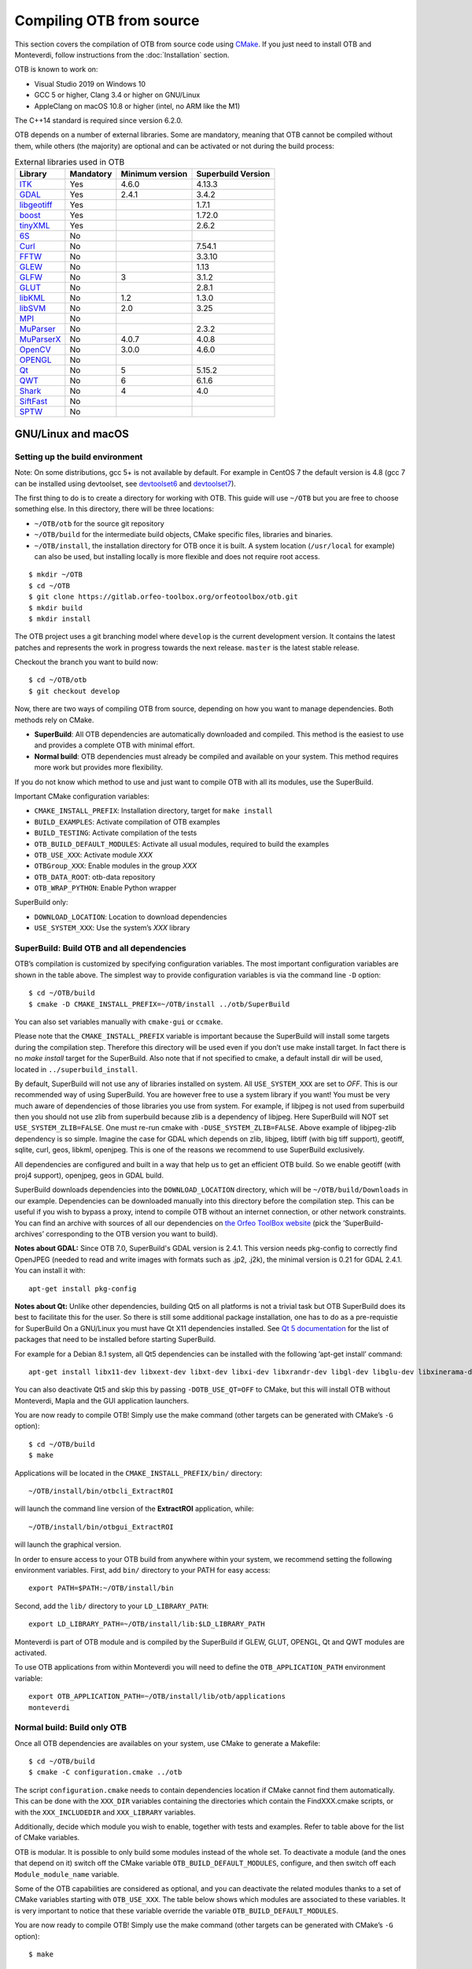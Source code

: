 .. _compilingfromsource:

Compiling OTB from source
=========================

This section covers the compilation of OTB from source code using `CMake
<http://www.cmake.org>`_. If you just need to install OTB and Monteverdi, follow
instructions from the :doc:`Installation` section.

OTB is known to work on:

* Visual Studio 2019 on Windows 10

* GCC 5 or higher, Clang 3.4 or higher on GNU/Linux

* AppleClang on macOS 10.8 or higher (intel, no ARM like the M1)

The C++14 standard is required since version 6.2.0.

OTB depends on a number of external libraries. Some are mandatory,
meaning that OTB cannot be compiled without them, while others (the
majority) are optional and can be activated or not during the build
process:

.. table:: External libraries used in OTB

    +------------------------------------------------------------------+-----------------------+----------------------------+--------------------------+
    | **Library**                                                      | **Mandatory**         | **Minimum version**        | **Superbuild Version**   |
    +------------------------------------------------------------------+-----------------------+----------------------------+--------------------------+
    | `ITK <http://www.itk.org>`_                                      | Yes                   | 4.6.0                      | 4.13.3                   |
    +------------------------------------------------------------------+-----------------------+----------------------------+--------------------------+
    | `GDAL <http://www.gdal.org>`_                                    | Yes                   | 2.4.1                      | 3.4.2                    |
    +------------------------------------------------------------------+-----------------------+----------------------------+--------------------------+
    | `libgeotiff <http://trac.osgeo.org/geotiff/>`_                   | Yes                   |                            | 1.7.1                    |
    +------------------------------------------------------------------+-----------------------+----------------------------+--------------------------+
    | `boost <http://www.boost.org>`_                                  | Yes                   |                            | 1.72.0                   |
    +------------------------------------------------------------------+-----------------------+----------------------------+--------------------------+
    | `tinyXML <http://www.grinninglizard.com/tinyxml>`_               | Yes                   |                            | 2.6.2                    |
    +------------------------------------------------------------------+-----------------------+----------------------------+--------------------------+
    | `6S <http://6s.ltdri.org>`_                                      | No                    |                            |                          |
    +------------------------------------------------------------------+-----------------------+----------------------------+--------------------------+
    | `Curl <http://www.curl.haxx.se>`_                                | No                    |                            | 7.54.1                   |
    +------------------------------------------------------------------+-----------------------+----------------------------+--------------------------+
    | `FFTW <http://www.fftw.org>`_                                    | No                    |                            | 3.3.10                   |
    +------------------------------------------------------------------+-----------------------+----------------------------+--------------------------+
    | `GLEW <http://glew.sourceforge.net/>`_                           | No                    |                            | 1.13                     |
    +------------------------------------------------------------------+-----------------------+----------------------------+--------------------------+
    | `GLFW <http://www.glfw.org/>`_                                   | No                    | 3                          | 3.1.2                    |
    +------------------------------------------------------------------+-----------------------+----------------------------+--------------------------+
    | `GLUT <https://www.opengl.org/resources/libraries/glut/>`_       | No                    |                            | 2.8.1                    |
    +------------------------------------------------------------------+-----------------------+----------------------------+--------------------------+
    | `libKML <https://github.com/google/libkml>`_                     | No                    | 1.2                        | 1.3.0                    |
    +------------------------------------------------------------------+-----------------------+----------------------------+--------------------------+
    | `libSVM <http://www.csie.ntu.edu.tw/~cjlin/libsvm>`_             | No                    | 2.0                        | 3.25                     |
    +------------------------------------------------------------------+-----------------------+----------------------------+--------------------------+
    | `MPI <https://www.open-mpi.org/>`_                               | No                    |                            |                          |
    +------------------------------------------------------------------+-----------------------+----------------------------+--------------------------+
    | `MuParser <http://www.muparser.sourceforge.net>`_                | No                    |                            | 2.3.2                    |
    +------------------------------------------------------------------+-----------------------+----------------------------+--------------------------+
    | `MuParserX <http://muparserx.beltoforion.de>`_                   | No                    | 4.0.7                      | 4.0.8                    |
    +------------------------------------------------------------------+-----------------------+----------------------------+--------------------------+
    | `OpenCV <http://opencv.org>`_                                    | No                    | 3.0.0                      | 4.6.0                    |
    +------------------------------------------------------------------+-----------------------+----------------------------+--------------------------+
    | `OPENGL <https://www.opengl.org/>`_                              | No                    |                            |                          |
    +------------------------------------------------------------------+-----------------------+----------------------------+--------------------------+
    | `Qt <https://www.qt.io/developers/>`_                            | No                    | 5                          | 5.15.2                   |
    +------------------------------------------------------------------+-----------------------+----------------------------+--------------------------+
    | `QWT <http://qwt.sourceforge.net>`_                              | No                    | 6                          | 6.1.6                    |
    +------------------------------------------------------------------+-----------------------+----------------------------+--------------------------+
    | `Shark <http://image.diku.dk/shark/>`_                           | No                    | 4                          | 4.0                      |
    +------------------------------------------------------------------+-----------------------+----------------------------+--------------------------+
    | `SiftFast <http://libsift.sourceforge.net>`_                     | No                    |                            |                          |
    +------------------------------------------------------------------+-----------------------+----------------------------+--------------------------+
    | `SPTW <https://github.com/remicres/sptw.git>`_                   | No                    |                            |                          |
    +------------------------------------------------------------------+-----------------------+----------------------------+--------------------------+

GNU/Linux and macOS
-------------------

Setting up the build environment
~~~~~~~~~~~~~~~~~~~~~~~~~~~~~~~~

Note: On some distributions, gcc 5+ is not available by default. For example in CentOS 7 the default version
is 4.8 (gcc 7 can be installed using devtoolset, see devtoolset6_ and devtoolset7_).

The first thing to do is to create a directory for working with OTB.
This guide will use ``~/OTB`` but you are free to choose something
else. In this directory, there will be three locations:

*  ``~/OTB/otb`` for the source git repository

*  ``~/OTB/build`` for the intermediate build objects, CMake specific
   files, libraries and binaries.

*  ``~/OTB/install``, the installation directory for OTB once it is
   built. A system location (``/usr/local`` for example) can also be
   used, but installing locally is more flexible and does not require
   root access.

::

    $ mkdir ~/OTB
    $ cd ~/OTB
    $ git clone https://gitlab.orfeo-toolbox.org/orfeotoolbox/otb.git
    $ mkdir build
    $ mkdir install

The OTB project uses a git branching model where ``develop`` is the current
development version. It contains the latest patches and represents the work in
progress towards the next release. ``master`` is the latest stable release.

Checkout the branch you want to build now:

::

    $ cd ~/OTB/otb
    $ git checkout develop

Now, there are two ways of compiling OTB from source, depending on how you want
to manage dependencies. Both methods rely on CMake.

* **SuperBuild**: All OTB dependencies are automatically downloaded and
  compiled.  This method is the easiest to use and provides a complete OTB with
  minimal effort.

* **Normal build**: OTB dependencies must already be compiled and available on
  your system. This method requires more work but provides more flexibility.

If you do not know which method to use and just want to compile OTB with
all its modules, use the SuperBuild.

Important CMake configuration variables:

* ``CMAKE_INSTALL_PREFIX``: Installation directory, target for ``make install``
* ``BUILD_EXAMPLES``: Activate compilation of OTB examples
* ``BUILD_TESTING``: Activate compilation of the tests
* ``OTB_BUILD_DEFAULT_MODULES``: Activate all usual modules, required to build the examples
* ``OTB_USE_XXX``: Activate module *XXX*
* ``OTBGroup_XXX``: Enable modules in the group *XXX*
* ``OTB_DATA_ROOT``: otb-data repository
* ``OTB_WRAP_PYTHON``: Enable Python wrapper

SuperBuild only:

* ``DOWNLOAD_LOCATION``: Location to download dependencies
* ``USE_SYSTEM_XXX``: Use the system’s *XXX* library

SuperBuild: Build OTB and all dependencies
~~~~~~~~~~~~~~~~~~~~~~~~~~~~~~~~~~~~~~~~~~

OTB’s compilation is customized by specifying configuration variables.
The most important configuration variables are shown in the
table above. The simplest way to provide
configuration variables is via the command line ``-D`` option:

::

    $ cd ~/OTB/build
    $ cmake -D CMAKE_INSTALL_PREFIX=~/OTB/install ../otb/SuperBuild

You can also set variables manually with ``cmake-gui`` or ``ccmake``.

Please note that the ``CMAKE_INSTALL_PREFIX`` variable is important
because the SuperBuild will install some targets during the compilation
step. Therefore this directory will be used even if you don’t use make
install target. In fact there is no *make install* target for the
SuperBuild. Also note that if not specified to cmake, a default install
dir will be used, located in ``../superbuild_install``.

By default, SuperBuild will not use any of libraries installed on
system. All ``USE_SYSTEM_XXX`` are set to `OFF`. This is our recommended
way of using SuperBuild. You are however free to use a system library if
you want! You must be very much aware of dependencies of those
libraries you use from system. For example, if libjpeg is not used from
superbuild then you should not use zlib from superbuild because zlib is
a dependency of libjpeg. Here SuperBuild will NOT set
``USE_SYSTEM_ZLIB=FALSE``. One must re-run cmake with
``-DUSE_SYSTEM_ZLIB=FALSE``. Above example of libjpeg-zlib dependency is
so simple. Imagine the case for GDAL which depends on zlib, libjpeg,
libtiff (with big tiff support), geotiff, sqlite, curl, geos, libkml,
openjpeg. This is one of the reasons we recommend to use SuperBuild
exclusively.

All dependencies are configured and built in a way that help us to get
an efficient OTB build. So we enable geotiff (with proj4 support),
openjpeg, geos in GDAL build.

SuperBuild downloads dependencies into the ``DOWNLOAD_LOCATION`` directory,
which will be ``~/OTB/build/Downloads`` in our example.  Dependencies can be
downloaded manually into this directory before the compilation step. This can be
useful if you wish to bypass a proxy, intend to compile OTB without an internet
connection, or other network constraints. You can find an archive with sources
of all our dependencies on `the Orfeo ToolBox website
<https://www.orfeo-toolbox.org/packages>`_ (pick the ’SuperBuild-archives’
corresponding to the OTB version you want to build).

**Notes about GDAL:** Since OTB 7.0, SuperBuild's GDAL version is 2.4.1. This version needs pkg-config to correctly find OpenJPEG (needed to read and write images with formats such as .jp2, .j2k), the minimal version is 0.21 for GDAL 2.4.1. You can install it with:

::

    apt-get install pkg-config

**Notes about Qt:** Unlike other dependencies, building Qt5 on all platforms is
not a trivial task but OTB SuperBuild does its best to facilitate this for the
user. So there is still some additional package installation, one has to do as a
pre-requistie for SuperBuild On a GNU/Linux you must have Qt X11 dependencies
installed. See `Qt 5 documentation
<https://doc.qt.io/qt-5/linux-requirements.html>`_ for the list of packages that
need to be installed before starting SuperBuild.

For example for a Debian 8.1 system, all Qt5 dependencies can be installed with the
following ’apt-get install’ command:

::

    apt-get install libx11-dev libxext-dev libxt-dev libxi-dev libxrandr-dev libgl-dev libglu-dev libxinerama-dev libxcursor-dev

You can also deactivate Qt5 and skip this by passing
``-DOTB_USE_QT=OFF`` to CMake, but this will install OTB without
Monteverdi, Mapla and the GUI application launchers.

You are now ready to compile OTB! Simply use the make command (other
targets can be generated with CMake’s ``-G`` option):

::

    $ cd ~/OTB/build
    $ make

Applications will be located in the ``CMAKE_INSTALL_PREFIX/bin/`` directory:

::

    ~/OTB/install/bin/otbcli_ExtractROI

will launch the command line version of the **ExtractROI** application,
while:

::

    ~/OTB/install/bin/otbgui_ExtractROI

will launch the graphical version.

In order to ensure access to your OTB build from anywhere within your
system, we recommend setting the following environment variables.
First, add ``bin/`` directory to your PATH for easy access:

::

    export PATH=$PATH:~/OTB/install/bin

Second, add the ``lib/`` directory to your ``LD_LIBRARY_PATH``:

::

    export LD_LIBRARY_PATH=~/OTB/install/lib:$LD_LIBRARY_PATH

Monteverdi is part of OTB module and is compiled by the SuperBuild if GLEW, GLUT, OPENGL, Qt and QWT
modules are activated.

To use OTB applications from within Monteverdi you will need to define
the ``OTB_APPLICATION_PATH`` environment variable:

::

    export OTB_APPLICATION_PATH=~/OTB/install/lib/otb/applications
    monteverdi

Normal build: Build only OTB
~~~~~~~~~~~~~~~~~~~~~~~~~~~~

Once all OTB dependencies are availables on your system, use CMake to
generate a Makefile:

::

    $ cd ~/OTB/build
    $ cmake -C configuration.cmake ../otb

The script ``configuration.cmake`` needs to contain dependencies
location if CMake cannot find them automatically. This can be done with
the ``XXX_DIR`` variables containing the directories which contain the
FindXXX.cmake scripts, or with the ``XXX_INCLUDEDIR`` and
``XXX_LIBRARY`` variables.

Additionally, decide which module you wish to enable, together with tests and
examples. Refer to table above for the list of CMake variables.

OTB is modular. It is possible to only build some modules
instead of the whole set. To deactivate a module (and the ones that
depend on it) switch off the CMake variable
``OTB_BUILD_DEFAULT_MODULES``, configure, and then switch off each
``Module_module_name`` variable.

Some of the OTB capabilities are considered as optional, and you can
deactivate the related modules thanks to a set of CMake variables
starting with ``OTB_USE_XXX``. The table below shows which modules
are associated to these variables. It is very important to notice that
these variable override the variable ``OTB_BUILD_DEFAULT_MODULES``.

You are now ready to compile OTB! Simply use the make command (other
targets can be generated with CMake’s ``-G`` option):

::

    $ make

The installation target will copy the binaries and libraries to the
installation location:

::

    $ make install

+---------------------------+------------------------+---------------------------------------------------------------------------------------------------------------------------------------------------------------------------+
| **CMake variable**        | **3rd party module**   | **Modules depending on it**                                                                                                                                               |
+---------------------------+------------------------+---------------------------------------------------------------------------------------------------------------------------------------------------------------------------+
| **OTB\_USE\_LIBKML**      | OTBlibkml              | OTBKMZWriter OTBIOKML OTBAppKMZ                                                                                                                                           |
+---------------------------+------------------------+---------------------------------------------------------------------------------------------------------------------------------------------------------------------------+
| **OTB\_USE\_QT**          | OTBQt                  | OTBQtWidget                                                                                                                                                               |
+---------------------------+------------------------+---------------------------------------------------------------------------------------------------------------------------------------------------------------------------+
| **OTB\_USE\_QWT**         | OTBQwt                 | OTBMonteverdiGUI OTBMonteverdi                                                                                                                                            |
+---------------------------+------------------------+---------------------------------------------------------------------------------------------------------------------------------------------------------------------------+
| **OTB\_USE\_GLEW**        | OTBGlew                | OTBIce OTBMonteverdiGUI OTBMonteverdi                                                                                                                                     |
+---------------------------+------------------------+---------------------------------------------------------------------------------------------------------------------------------------------------------------------------+
| **OTB\_USE\_OPENGL**      | OTBOpenGL              | OTBIce OTBMonteverdiGUI OTBMonteverdi                                                                                                                                     |
+---------------------------+------------------------+---------------------------------------------------------------------------------------------------------------------------------------------------------------------------+
| **OTB\_USE\_CURL**        | OTBCurl                |                                                                                                                                                                           |
+---------------------------+------------------------+---------------------------------------------------------------------------------------------------------------------------------------------------------------------------+
| **OTB\_USE\_MUPARSER**    | OTBMuParser            | OTBMathParser OTBDempsterShafer OTBAppClassification OTBAppMathParser OTBAppStereo OTBAppProjection OTBAppSegmentation OTBRoadExtraction OTBRCC8 OTBCCOBIA OTBMeanShift   |
+---------------------------+------------------------+---------------------------------------------------------------------------------------------------------------------------------------------------------------------------+
| **OTB\_USE\_MUPARSERX**   | OTBMuParserX           | OTBMathParserX OTBAppMathParserX                                                                                                                                          |
+---------------------------+------------------------+---------------------------------------------------------------------------------------------------------------------------------------------------------------------------+
| **OTB\_USE\_LIBSVM**      | OTBLibSVM              | optional for OTBSupervised OTBAppClassification                                                                                                                           |
+---------------------------+------------------------+---------------------------------------------------------------------------------------------------------------------------------------------------------------------------+
| **OTB\_USE\_OPENCV**      | OTBOpenCV              | optional for OTBSupervised OTBAppClassification                                                                                                                           |
+---------------------------+------------------------+---------------------------------------------------------------------------------------------------------------------------------------------------------------------------+
| **OTB\_USE\_SHARK**       | OTBShark               | optional for OTBSupervised OTBAppClassification                                                                                                                           |
+---------------------------+------------------------+---------------------------------------------------------------------------------------------------------------------------------------------------------------------------+
| **OTB\_USE\_6S**          | OTB6S                  | OTBOpticalCalibration OTBAppOpticalCalibration OTBSimulation                                                                                                              |
+---------------------------+------------------------+---------------------------------------------------------------------------------------------------------------------------------------------------------------------------+
| **OTB\_USE\_SIFTFAST**    | OTBSiftFast            |                                                                                                                                                                           |
+---------------------------+------------------------+---------------------------------------------------------------------------------------------------------------------------------------------------------------------------+

Table: Third parties and related modules.

Windows
-------

Everything that is needed for OTB development on Windows, including
compiling from source, is covered in details on the OTB wiki at:

http://wiki.orfeo-toolbox.org/index.php/OTB_development_on_Windows

Known issues
------------

Please check `our gitlab tracker <https://gitlab.orfeo-toolbox.org/orfeotoolbox/otb/issues?label_name%5B%5D=bug>`_ for a list of open bugs.

Tests
-----

There are more than 2500 tests for OTB. It can take from 20 minutes to 3
hours to run them all, depending on compilation options
(release mode does make a difference) and hardware.

To run the tests, first make sure to set the option
``BUILD_TESTING`` to ``ON`` before building the library. If you want to run the tests for the
python API, you will also need to install the python module `pytest`.

For some of the tests, you also need the test data and the baselines (~1GB). These files are stored
using `git-lfs` in the `Data` folder at the root of otb sources. To download them, you have to make
sure `git-lfs` is installed before cloning otb (binaries for `git lfs` are available for different
OS `here <https://github.com/git-lfs/git-lfs/releases>`_).

After downloading, add the binary to $PATH and run `git lfs install`. You can then clone otb sources :

::

    git clone https://gitlab.orfeo-toolbox.org/orfeotoolbox/otb.git

Once OTB is built with the tests, you just have to go to the binary
directory where you built OTB and run ``ctest -N`` to have a list of all
the tests. Just using ``ctest`` will run all the tests. To select a
subset, you can do ``ctest -R Kml`` to run all tests related to kml
files or ``ctest -I 1,10`` to run tests from 1 to 10.

Compiling documentation
-----------------------

To build the CookBook documentation, the following python packages are required:
``numpy, sphinx, sphinx_rtd_theme``. They are available on pip:

::

    pip install numpy sphinx sphinx_rtd_theme

Enable Python bindings and set ``BUILD_COOKBOOK``:

::

    cmake -DOTB_WRAP_PYTHON=ON -DBUILD_COOKBOOK=ON .

Then, build the target:

::

    make CookbookHTML

.. _devtoolset6: https://www.softwarecollections.org/en/scls/rhscl/devtoolset-6/
.. _devtoolset7: https://www.softwarecollections.org/en/scls/rhscl/devtoolset-7/
